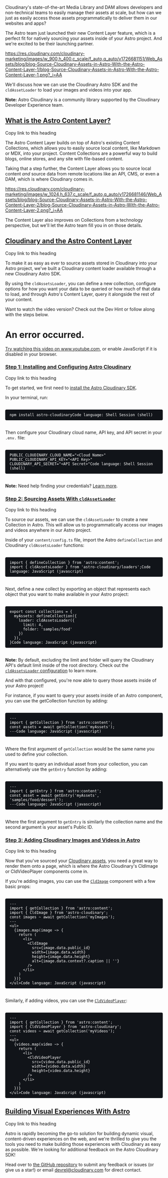 Cloudinary's state-of-the-art Media Library and DAM allows developers
and non-technical teams to easily manage their assets at scale, but how
can we just as easily access those assets programmatically to deliver
them in our websites and apps?

The Astro team just launched their new Content Layer feature, which is a
perfect fit for natively sourcing your assets inside of your Astro
project. And we're excited to be their launching partner.

[[https://res.cloudinary.com/cloudinary-marketing/images/w_900,h_400,c_scale/f_auto,q_auto/v1726681151/Web_Assets/blog/blog-Source-Cloudinary-Assets-in-Astro-With-the-Astro-Content-Layer-1/blog-Source-Cloudinary-Assets-in-Astro-With-the-Astro-Content-Layer-1.png?_i=AA]]

We'll discuss how we can use the Cloudinary Astro SDK and
the ~cldAssetLoader~ to load your images and videos into your app.

*Note:* 
Astro Cloudinary is a community library supported by the Cloudinary
Developer Experience team.

** [[https://cloudinary.com/blog/source-cloudinary-assets-astro-content-layer#what_is_the_astro_content_layer_][What is the Astro Content Layer?]]

Copy
link to this heading

The Astro Content Layer builds on top of Astro's existing Content
Collections, which allows you to easily source local content, like
Markdown or MDX, into your project. Content Collections are a powerful
way to build blogs, online stores, and any site with file-based content.

Taking that a step further, the Content Layer allows you to source local
content /and/ source data from remote locations like an API, CMS, or
even a DAM, which is where Cloudinary comes in.

[[https://res.cloudinary.com/cloudinary-marketing/images/w_1024,h_637,c_scale/f_auto,q_auto/v1726681146/Web_Assets/blog/blog-Source-Cloudinary-Assets-in-Astro-With-the-Astro-Content-Layer-2/blog-Source-Cloudinary-Assets-in-Astro-With-the-Astro-Content-Layer-2.png?_i=AA]]

The Content Layer also improves on Collections from a technology
perspective, but we'll let the Astro team fill you in on those details.

** [[https://cloudinary.com/blog/source-cloudinary-assets-astro-content-layer#cloudinary_and_the_astro_content_layer][Cloudinary and the Astro Content Layer]]

Copy
link to this heading

To make it as easy as ever to source assets stored in Cloudinary into
your Astro project, we've built a Cloudinary content loader available
through a new Cloudinary Astro SDK.

By using the ~cldAssetsLoader~, you can define a new collection,
configure options for how you want your data to be queried or how much
of that data to load, and through Astro's Content Layer, query it
alongside the rest of your content.

Want to watch the video version? Check out the Dev Hint or follow along
with the steps below.


* An error occurred.


[[https://www.youtube.com/watch?v=iS3bHR0bVOI][Try watching this video
on www.youtube.com]], or enable JavaScript if it is disabled in your
browser.

*** [[https://cloudinary.com/blog/source-cloudinary-assets-astro-content-layer#step_1_installing_and_configuring_astro_cloudinary][Step 1: Installing and Configuring Astro Cloudinary]]

Copy
link to this heading

To get started, we first need
to [[https://astro.cloudinary.dev/installation][install the Astro
Cloudinary SDK]].

In your terminal, run:

#+begin_src wp-block-code :aria-describedby shcb-language-1 :shcb-language-name Shell Session :shcb-language-slug shell :style scroll-margin-top: 122px; box-sizing: border-box; margin: 1.25em 0px 0px; border: 0px; padding: 0.625rem 1.875rem 0.625rem 0.875rem; text-size-adjust: 100%; font-family: "Roboto Mono", Consolas, Menlo, Monaco, "Lucida Console", "Liberation Mono", "DejaVu Sans Mono", "Bitstream Vera Sans Mono", "Courier New", monospace, serif; background-color: rgb(17, 20, 25); border-radius: 0.25rem; color: rgb(255, 255, 255); font-size: 0.875rem; margin-block: 1.875rem; overflow-wrap: break-word; position: relative; white-space: pre-wrap; word-break: break-word; font-style: normal; font-variant-ligatures: normal; font-variant-caps: normal; font-weight: 400; letter-spacing: normal; orphans: 2; text-align: start; text-indent: 0px; text-transform: none; widows: 2; word-spacing: 0px; -webkit-text-stroke-width: 0px; text-decoration-thickness: initial; text-decoration-style: initial; text-decoration-color: initial;
npm install astro-cloudinaryCode language: Shell Session (shell)
#+end_src

Then configure your Cloudinary cloud name, API key, and API secret in
your ~.env.~ file:

#+begin_src wp-block-code :aria-describedby shcb-language-2 :shcb-language-name Shell Session :shcb-language-slug shell :style scroll-margin-top: 122px; box-sizing: border-box; margin: 1.25em 0px 0px; border: 0px; padding: 0.625rem 1.875rem 0.625rem 0.875rem; text-size-adjust: 100%; font-family: "Roboto Mono", Consolas, Menlo, Monaco, "Lucida Console", "Liberation Mono", "DejaVu Sans Mono", "Bitstream Vera Sans Mono", "Courier New", monospace, serif; background-color: rgb(17, 20, 25); border-radius: 0.25rem; color: rgb(255, 255, 255); font-size: 0.875rem; margin-block: 1.875rem; overflow-wrap: break-word; position: relative; white-space: pre-wrap; word-break: break-word; font-style: normal; font-variant-ligatures: normal; font-variant-caps: normal; font-weight: 400; letter-spacing: normal; orphans: 2; text-align: start; text-indent: 0px; text-transform: none; widows: 2; word-spacing: 0px; -webkit-text-stroke-width: 0px; text-decoration-thickness: initial; text-decoration-style: initial; text-decoration-color: initial;
PUBLIC_CLOUDINARY_CLOUD_NAME="<Cloud Name>"
PUBLIC_CLOUDINARY_API_KEY="<API Key>"
CLOUDINARY_API_SECRET="<API Secret>"Code language: Shell Session (shell)
#+end_src

*Note:* 
Need help finding your
credentials? [[https://www.youtube.com/watch?v=1SIp9VL5TMo&list=PL8dVGjLA2oMpaTbvoKCaRNBMQzBUIv7N8&index=10][Learn
more]].

*** [[https://cloudinary.com/blog/source-cloudinary-assets-astro-content-layer#step_2_sourcing_assets_with_code_cldassetloader_code_][Step 2: Sourcing Assets With ~cldAssetLoader~]]

Copy
link to this heading

To source our assets, we can use the ~cldAssetLoader~ to create a new
Collection in Astro. This will allow us to programmatically access our
images and videos anywhere in our Astro project.

Inside of your ~content/config.ts~ file, import the
Astro ~defineCollection~ and Cloudinary ~cldAssetsLoader~ functions:

#+begin_src wp-block-code :aria-describedby shcb-language-3 :shcb-language-name JavaScript :shcb-language-slug javascript :style scroll-margin-top: 122px; box-sizing: border-box; margin: 1.25em 0px 0px; border: 0px; padding: 0.625rem 1.875rem 0.625rem 0.875rem; text-size-adjust: 100%; font-family: "Roboto Mono", Consolas, Menlo, Monaco, "Lucida Console", "Liberation Mono", "DejaVu Sans Mono", "Bitstream Vera Sans Mono", "Courier New", monospace, serif; background-color: rgb(17, 20, 25); border-radius: 0.25rem; color: rgb(255, 255, 255); font-size: 0.875rem; margin-block: 1.875rem; overflow-wrap: break-word; position: relative; white-space: pre-wrap; word-break: break-word; font-style: normal; font-variant-ligatures: normal; font-variant-caps: normal; font-weight: 400; letter-spacing: normal; orphans: 2; text-align: start; text-indent: 0px; text-transform: none; widows: 2; word-spacing: 0px; -webkit-text-stroke-width: 0px; text-decoration-thickness: initial; text-decoration-style: initial; text-decoration-color: initial;
import { defineCollection } from 'astro:content';
import { cldAssetsLoader } from 'astro-cloudinary/loaders';Code language: JavaScript (javascript)
#+end_src

Next, define a new collect by exporting an object that represents each
object that you want to make available in your Astro project:

#+begin_src wp-block-code :aria-describedby shcb-language-4 :shcb-language-name JavaScript :shcb-language-slug javascript :style scroll-margin-top: 122px; box-sizing: border-box; margin: 1.25em 0px 0px; border: 0px; padding: 0.625rem 1.875rem 0.625rem 0.875rem; text-size-adjust: 100%; font-family: "Roboto Mono", Consolas, Menlo, Monaco, "Lucida Console", "Liberation Mono", "DejaVu Sans Mono", "Bitstream Vera Sans Mono", "Courier New", monospace, serif; background-color: rgb(17, 20, 25); border-radius: 0.25rem; color: rgb(255, 255, 255); font-size: 0.875rem; margin-block: 1.875rem; overflow-wrap: break-word; position: relative; white-space: pre-wrap; word-break: break-word; font-style: normal; font-variant-ligatures: normal; font-variant-caps: normal; font-weight: 400; letter-spacing: normal; orphans: 2; text-align: start; text-indent: 0px; text-transform: none; widows: 2; word-spacing: 0px; -webkit-text-stroke-width: 0px; text-decoration-thickness: initial; text-decoration-style: initial; text-decoration-color: initial;
export const collections = {
  myAssets: defineCollection({
    loader: cldAssetsLoader({
      limit: 4,
      folder: 'samples/food'
    })
  }),
}Code language: JavaScript (javascript)
#+end_src

*Note:* 
By default, excluding the limit and folder will query the Cloudinary
API's default limit inside of the root directory. Check out
the [[https://astro.cloudinary.dev/cldassetsloader/configuration][~cldAssetsLoader~ configuration]] to
learn more.

And with that configured, you're now able to query those assets inside
of your Astro project!

For instance, if you want to query your assets inside of an Astro
component, you can use the getCollection function by adding:

#+begin_src wp-block-code :aria-describedby shcb-language-5 :shcb-language-name JavaScript :shcb-language-slug javascript :style scroll-margin-top: 122px; box-sizing: border-box; margin: 1.25em 0px 0px; border: 0px; padding: 0.625rem 1.875rem 0.625rem 0.875rem; text-size-adjust: 100%; font-family: "Roboto Mono", Consolas, Menlo, Monaco, "Lucida Console", "Liberation Mono", "DejaVu Sans Mono", "Bitstream Vera Sans Mono", "Courier New", monospace, serif; background-color: rgb(17, 20, 25); border-radius: 0.25rem; color: rgb(255, 255, 255); font-size: 0.875rem; margin-block: 1.875rem; overflow-wrap: break-word; position: relative; white-space: pre-wrap; word-break: break-word; font-style: normal; font-variant-ligatures: normal; font-variant-caps: normal; font-weight: 400; letter-spacing: normal; orphans: 2; text-align: start; text-indent: 0px; text-transform: none; widows: 2; word-spacing: 0px; -webkit-text-stroke-width: 0px; text-decoration-thickness: initial; text-decoration-style: initial; text-decoration-color: initial;
---
import { getCollection } from 'astro:content';
const assets = await getCollection('myAssets');
---Code language: JavaScript (javascript)
#+end_src

Where the first argument of ~getCollection~ would be the same name you
used to define your collection.

If you want to query an individual asset from your collection, you can
alternatively use the ~getEntry~ function by adding:

#+begin_src wp-block-code :aria-describedby shcb-language-6 :shcb-language-name JavaScript :shcb-language-slug javascript :style scroll-margin-top: 122px; box-sizing: border-box; margin: 1.25em 0px 0px; border: 0px; padding: 0.625rem 1.875rem 0.625rem 0.875rem; text-size-adjust: 100%; font-family: "Roboto Mono", Consolas, Menlo, Monaco, "Lucida Console", "Liberation Mono", "DejaVu Sans Mono", "Bitstream Vera Sans Mono", "Courier New", monospace, serif; background-color: rgb(17, 20, 25); border-radius: 0.25rem; color: rgb(255, 255, 255); font-size: 0.875rem; margin-block: 1.875rem; overflow-wrap: break-word; position: relative; white-space: pre-wrap; word-break: break-word; font-style: normal; font-variant-ligatures: normal; font-variant-caps: normal; font-weight: 400; letter-spacing: normal; orphans: 2; text-align: start; text-indent: 0px; text-transform: none; widows: 2; word-spacing: 0px; -webkit-text-stroke-width: 0px; text-decoration-thickness: initial; text-decoration-style: initial; text-decoration-color: initial;
---
import { getEntry } from 'astro:content';
const asset = await getEntry('myAssets', 'samples/food/dessert');
---Code language: JavaScript (javascript)
#+end_src

Where the first argument to ~getEntry~ is similarly the collection name
and the second argument is your asset's Public ID.

*** [[https://cloudinary.com/blog/source-cloudinary-assets-astro-content-layer#step_3_adding_cloudinary_images_and_videos_in_astro][Step 3: Adding Cloudinary Images and Videos in Astro]]

Copy
link to this heading

Now that you've sourced
your [[https://cloudinary.com/products/digital_asset_management][Cloudinary
assets]], you need a great way to render them onto a page, which is
where the Astro Cloudinary's CldImage or CldVideoPlayer components come
in.

If you're adding images, you can use
the [[https://astro.cloudinary.dev/cldimage/basic-usage][~CldImage~]] component
with a few basic props:

#+begin_src wp-block-code :aria-describedby shcb-language-7 :shcb-language-name JavaScript :shcb-language-slug javascript :style scroll-margin-top: 122px; box-sizing: border-box; margin: 1.25em 0px 0px; border: 0px; padding: 0.625rem 1.875rem 0.625rem 0.875rem; text-size-adjust: 100%; font-family: "Roboto Mono", Consolas, Menlo, Monaco, "Lucida Console", "Liberation Mono", "DejaVu Sans Mono", "Bitstream Vera Sans Mono", "Courier New", monospace, serif; background-color: rgb(17, 20, 25); border-radius: 0.25rem; color: rgb(255, 255, 255); font-size: 0.875rem; margin-block: 1.875rem; overflow-wrap: break-word; position: relative; white-space: pre-wrap; word-break: break-word; font-style: normal; font-variant-ligatures: normal; font-variant-caps: normal; font-weight: 400; letter-spacing: normal; orphans: 2; text-align: start; text-indent: 0px; text-transform: none; widows: 2; word-spacing: 0px; -webkit-text-stroke-width: 0px; text-decoration-thickness: initial; text-decoration-style: initial; text-decoration-color: initial;
---
import { getCollection } from 'astro:content';
import { CldImage } from 'astro-cloudinary';
const images ~ await getCollection('myImages');
---
<ul>
  {images.map(image ~> {
    return (
      <li>
        <CldImage
          src={image.data.public_id}
          width={image.data.width}
          height={image.data.height}
          alt={image.data.context?.caption || ''}
        />
      </li>
    )
  })}
</ul>Code language: JavaScript (javascript)
#+end_src

Similarly, if adding videos, you can use
the [[https://astro.cloudinary.dev/cldvideoplayer/basic-usage][~CldVideoPlayer~]]:

#+begin_src wp-block-code :aria-describedby shcb-language-8 :shcb-language-name JavaScript :shcb-language-slug javascript :style scroll-margin-top: 122px; box-sizing: border-box; margin: 1.25em 0px 0px; border: 0px; padding: 0.625rem 1.875rem 0.625rem 0.875rem; text-size-adjust: 100%; font-family: "Roboto Mono", Consolas, Menlo, Monaco, "Lucida Console", "Liberation Mono", "DejaVu Sans Mono", "Bitstream Vera Sans Mono", "Courier New", monospace, serif; background-color: rgb(17, 20, 25); border-radius: 0.25rem; color: rgb(255, 255, 255); font-size: 0.875rem; margin-block: 1.875rem; overflow-wrap: break-word; position: relative; white-space: pre-wrap; word-break: break-word; font-style: normal; font-variant-ligatures: normal; font-variant-caps: normal; font-weight: 400; letter-spacing: normal; orphans: 2; text-align: start; text-indent: 0px; text-transform: none; widows: 2; word-spacing: 0px; -webkit-text-stroke-width: 0px; text-decoration-thickness: initial; text-decoration-style: initial; text-decoration-color: initial;
---
import { getCollection } from 'astro:content';
import { CldVideoPlayer } from 'astro-cloudinary';
const videos ~ await getCollection('myVideos');
---
<ul>
  {videos.map(video ~> {
    return (
      <li>
        <CldVideoPlayer
          src={video.data.public_id}
          width={video.data.width}
          height={video.data.height}
        />
      </li>
    )
  })}
</ul>Code language: JavaScript (javascript)
#+end_src

** [[https://cloudinary.com/blog/source-cloudinary-assets-astro-content-layer#building_visual_experiences_with_astro][Building Visual Experiences With Astro]]

Copy
link to this heading

Astro is rapidly becoming the go-to solution for building dynamic
visual, content-driven experiences on the web, and we're thrilled to
give you the tools you need to make building those experiences with
Cloudinary as easy as possible.
We're looking for additional feedback on the Astro Cloudinary SDK!

Head over
to [[https://github.com/cloudinary-community/astro-cloudinary][the
GitHub repository]] to submit any feedback or issues (or give us a
star!) or
email [[mailto:devrel@cloudinary.com][devrel@cloudinary.com]] for direct
contact.
